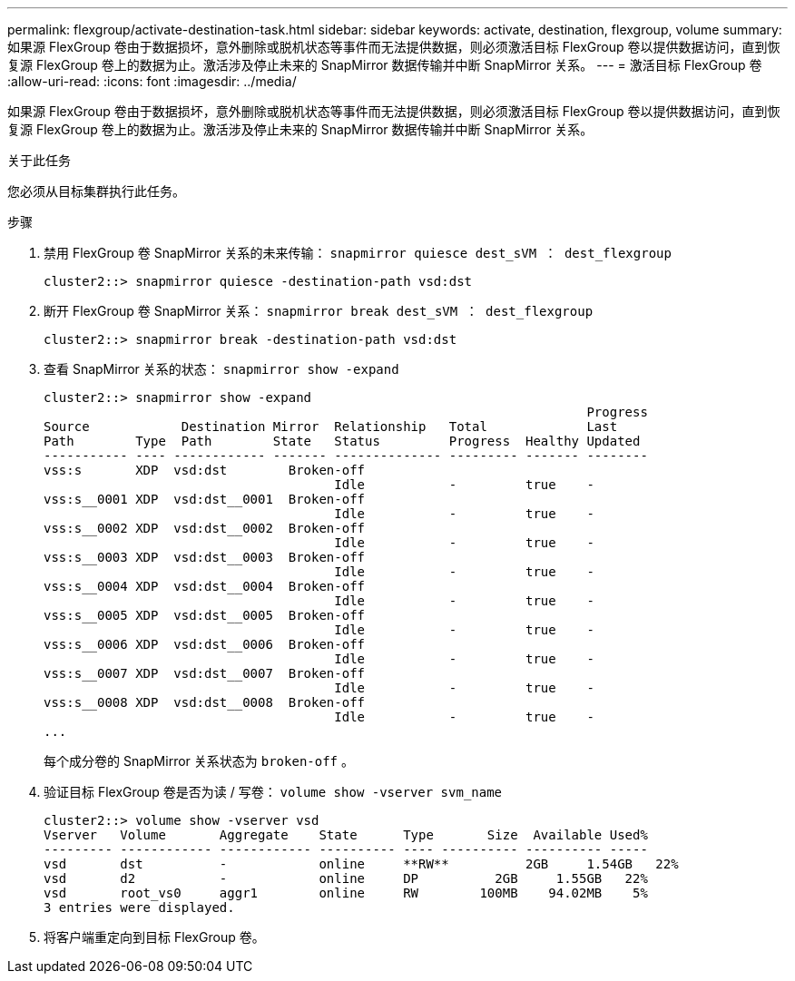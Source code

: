 ---
permalink: flexgroup/activate-destination-task.html 
sidebar: sidebar 
keywords: activate, destination, flexgroup, volume 
summary: 如果源 FlexGroup 卷由于数据损坏，意外删除或脱机状态等事件而无法提供数据，则必须激活目标 FlexGroup 卷以提供数据访问，直到恢复源 FlexGroup 卷上的数据为止。激活涉及停止未来的 SnapMirror 数据传输并中断 SnapMirror 关系。 
---
= 激活目标 FlexGroup 卷
:allow-uri-read: 
:icons: font
:imagesdir: ../media/


[role="lead"]
如果源 FlexGroup 卷由于数据损坏，意外删除或脱机状态等事件而无法提供数据，则必须激活目标 FlexGroup 卷以提供数据访问，直到恢复源 FlexGroup 卷上的数据为止。激活涉及停止未来的 SnapMirror 数据传输并中断 SnapMirror 关系。

.关于此任务
您必须从目标集群执行此任务。

.步骤
. 禁用 FlexGroup 卷 SnapMirror 关系的未来传输： `snapmirror quiesce dest_sVM ： dest_flexgroup`
+
[listing]
----
cluster2::> snapmirror quiesce -destination-path vsd:dst
----
. 断开 FlexGroup 卷 SnapMirror 关系： `snapmirror break dest_sVM ： dest_flexgroup`
+
[listing]
----
cluster2::> snapmirror break -destination-path vsd:dst
----
. 查看 SnapMirror 关系的状态： `snapmirror show -expand`
+
[listing]
----
cluster2::> snapmirror show -expand
                                                                       Progress
Source            Destination Mirror  Relationship   Total             Last
Path        Type  Path        State   Status         Progress  Healthy Updated
----------- ---- ------------ ------- -------------- --------- ------- --------
vss:s       XDP  vsd:dst        Broken-off
                                      Idle           -         true    -
vss:s__0001 XDP  vsd:dst__0001  Broken-off
                                      Idle           -         true    -
vss:s__0002 XDP  vsd:dst__0002  Broken-off
                                      Idle           -         true    -
vss:s__0003 XDP  vsd:dst__0003  Broken-off
                                      Idle           -         true    -
vss:s__0004 XDP  vsd:dst__0004  Broken-off
                                      Idle           -         true    -
vss:s__0005 XDP  vsd:dst__0005  Broken-off
                                      Idle           -         true    -
vss:s__0006 XDP  vsd:dst__0006  Broken-off
                                      Idle           -         true    -
vss:s__0007 XDP  vsd:dst__0007  Broken-off
                                      Idle           -         true    -
vss:s__0008 XDP  vsd:dst__0008  Broken-off
                                      Idle           -         true    -
...
----
+
每个成分卷的 SnapMirror 关系状态为 `broken-off` 。

. 验证目标 FlexGroup 卷是否为读 / 写卷： `volume show -vserver svm_name`
+
[listing]
----
cluster2::> volume show -vserver vsd
Vserver   Volume       Aggregate    State      Type       Size  Available Used%
--------- ------------ ------------ ---------- ---- ---------- ---------- -----
vsd       dst          -            online     **RW**          2GB     1.54GB   22%
vsd       d2           -            online     DP          2GB     1.55GB   22%
vsd       root_vs0     aggr1        online     RW        100MB    94.02MB    5%
3 entries were displayed.
----
. 将客户端重定向到目标 FlexGroup 卷。

